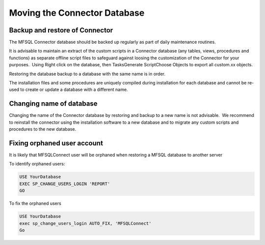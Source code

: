 
Moving the Connector Database
=============================

Backup and restore of Connector
-------------------------------

The MFSQL Connector database should be backed up regularly as part of
daily maintenance routines.

It is advisable to maintain an extract of the custom scripts in a
Connector database (any tables, views, procedures and functions) as
separate offline script files to safeguard against loosing the
customization of the Connector for your purposes.  Using Right click on
the database, then Tasks\Generate Script\Choose Objects to export all
custom.xx objects.

Restoring the database backup to a database with the same name is in
order.

The installation files and some procedures are uniquely compiled during
installation for each database and cannot be re-used to create or update
a database with a different name.


Changing name of database
-------------------------


Changing the name of the Connector database by restoring and backup to a new name is not advisable.  We recommend to reinstall the connector using the installation software to a new database and to migrate any custom scripts and procedures to the new database.


Fixing orphaned user account
----------------------------

It is likely that MFSQLConnect user will be orphaned when restoring a MFSQL database to another server

To identify orphaned users:

.. code:: sql

    USE YourDatabase
    EXEC SP_CHANGE_USERS_LOGIN 'REPORT'
    GO

To fix the orphaned users

.. code:: sql

    USE YourDatabase
    exec sp_change_users_login AUTO_FIX, 'MFSQLConnect'
    Go
